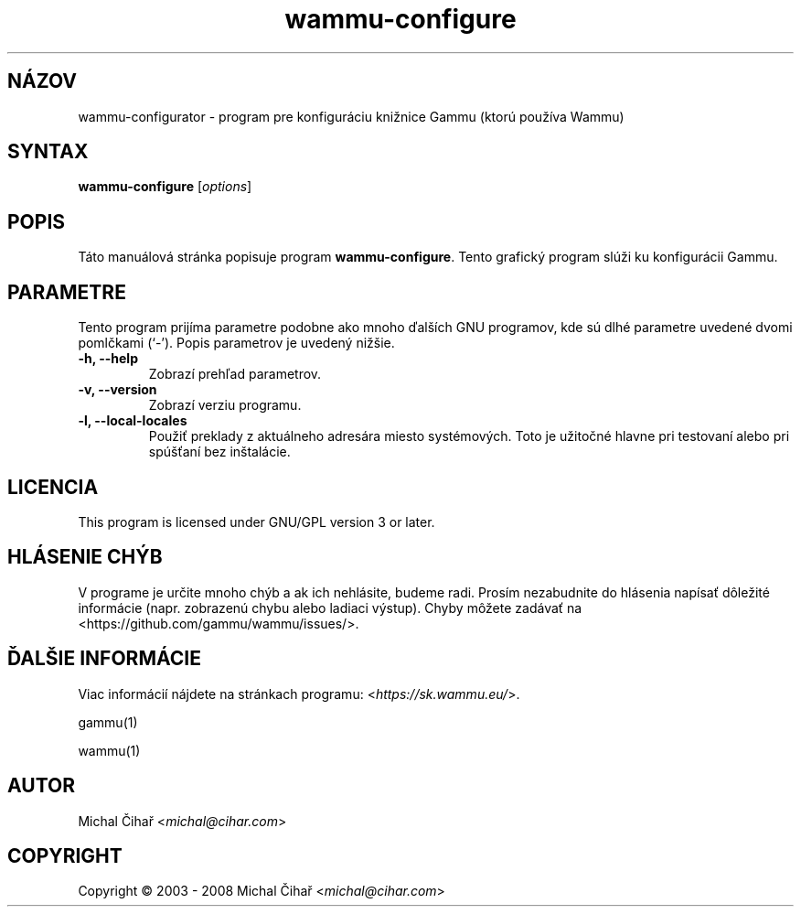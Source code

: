 .\"*******************************************************************
.\"
.\" This file was generated with po4a. Translate the source file.
.\"
.\"*******************************************************************
.TH wammu\-configure 1 2005\-01\-24 "Konfigurácia správcu mobilného telefónu" 

.SH NÁZOV
wammu\-configurator \- program pre konfiguráciu knižnice Gammu (ktorú používa
Wammu)

.SH SYNTAX
\fBwammu\-configure\fP [\fIoptions\fP]
.br

.SH POPIS
Táto manuálová stránka popisuje program \fBwammu\-configure\fP. Tento grafický
program slúži ku konfigurácii Gammu.

.SH PARAMETRE
Tento program prijíma parametre podobne ako mnoho ďalších GNU programov, kde
sú dlhé parametre uvedené dvomi pomlčkami (`\-').  Popis parametrov je
uvedený nižšie.
.TP 
\fB\-h, \-\-help\fP
Zobrazí prehľad parametrov.
.TP 
\fB\-v, \-\-version\fP
Zobrazí verziu programu.
.TP 
\fB\-l, \-\-local\-locales\fP
Použiť preklady z aktuálneho adresára miesto systémových. Toto je užitočné
hlavne pri testovaní alebo pri spúšťaní bez inštalácie.

.SH LICENCIA
This program is licensed under GNU/GPL version 3 or later.

.SH "HLÁSENIE CHÝB"
V programe je určite mnoho chýb a ak ich nehlásite, budeme radi. Prosím
nezabudnite do hlásenia napísať dôležité informácie (napr. zobrazenú chybu
alebo ladiaci výstup). Chyby môžete zadávať na
<https://github.com/gammu/wammu/issues/>.

.SH "ĎALŠIE INFORMÁCIE"
Viac informácií nájdete na stránkach programu:
<\fIhttps://sk.wammu.eu/\fP>.

gammu(1)

wammu(1)

.SH AUTOR
Michal Čihař <\fImichal@cihar.com\fP>
.SH COPYRIGHT
Copyright \(co 2003 \- 2008 Michal Čihař <\fImichal@cihar.com\fP>
